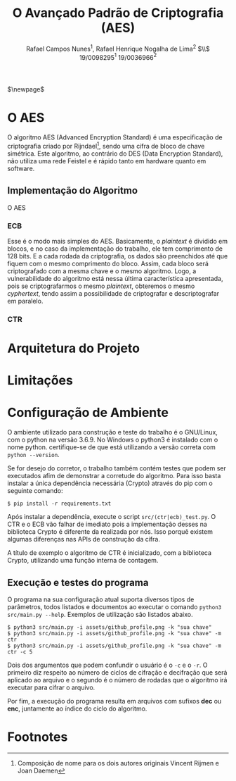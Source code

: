 #+LATEX_HEADER: \usepackage{indentfirst}
#+LATEX_HEADER: \usepackage{libertine}
#+LATEX_HEADER: \usepackage{tkz-graph}
#+LATEX_HEADER: \usepackage[usenames,dvipsnames]{xcolor}
#+LATEX_HEADER: \usepackage[left=3cm,bottom=3cm,top=2cm,right=2cm]{geometry}

#+TITLE: O Avançado Padrão de Criptografia (AES)
#+AUTHOR: Rafael Campos Nunes$^1$, Rafael Henrique Nogalha de Lima$^2$ $\\$ 19/0098295$^1$ 19/0036966$^2$
#+DATE:

$\newpage$

* O AES

O algoritmo AES (Advanced Encryption Standard) é uma especificação de
criptografia criado por Rijndael[fn:1], sendo uma cifra de bloco de chave
simétrica. Este algoritmo, ao contrário do DES (Data Encryption Standard), não
utiliza uma rede Feistel e é rápido tanto em hardware quanto em software.

** Implementação do Algoritmo

O AES



*** ECB

Esse é o modo mais simples do AES. Basicamente, o /plaintext/ é dividido em
blocos, e no caso da implementação do trabalho, ele tem comprimento de 128 bits.
E a cada rodada da criptografia, os dados são preenchidos até que fiquem com o
mesmo comprimento do bloco. Assim, cada bloco será criptografado com a mesma
chave e o mesmo algoritmo. Logo, a vulnerabilidade do algoritmo está nessa
última característica apresentada, pois se criptografarmos o mesmo /plaintext/,
obteremos o mesmo /cyphertext/, tendo assim a possibilidade de criptografar e
descriptografar em paralelo.


*** CTR

* Arquitetura do Projeto


* Limitações


* Configuração de Ambiente

O ambiente utilizado para construção e teste do trabalho é o GNU/Linux, com o
python na versão 3.6.9. No Windows o python3 é instalado com o nome python.
certifique-se de que está utilizando a versão correta com ~python --version~.

Se for desejo do corretor, o trabalho também contém testes que podem ser
executados afim de demonstrar a corretude do algoritmo. Para isso basta instalar
a única dependência necessária (Crypto) através do pip com o seguinte comando:

#+BEGIN_SRC shell
$ pip install -r requirements.txt
#+END_SRC

Após instalar a dependência, execute o script ~src/(ctr|ecb)_test.py~. O CTR e o
ECB vão falhar de imediato pois a implementação desses na biblioteca Crypto é
diferente da realizada por nós. Isso porquê existem algumas diferenças nas APIs
de construção da cifra.

A título de exemplo o algoritmo de CTR é inicializado, com a biblioteca Crypto,
utilizando uma função interna de contagem.

** Execução e testes do programa

O programa na sua configuração atual suporta diversos tipos de parâmetros, todos
listados e documentos ao executar o comando ~python3 src/main.py --help~.
Exemplos de utilização são listados abaixo.

#+BEGIN_SRC shell
$ python3 src/main.py -i assets/github_profile.png -k "sua chave"
$ python3 src/main.py -i assets/github_profile.png -k "sua chave" -m ctr
$ python3 src/main.py -i assets/github_profile.png -k "sua chave" -m ctr -c 5
#+END_SRC

Dois dos argumentos que podem confundir o usuário é o ~-c~ e o ~-r~. O primeiro
diz respeito ao número de ciclos de cifração e decifração que será aplicado ao
arquivo e o segundo é o número de rodadas que o algoritmo irá executar para
cifrar o arquivo.

Por fim, a execução do programa resulta em arquivos com sufixos *dec* ou *enc*,
juntamente ao índice do ciclo do algoritmo.


* Footnotes

[fn:1] Composição de nome para os dois autores originais Vincent Rijmen e Joan Daemen
